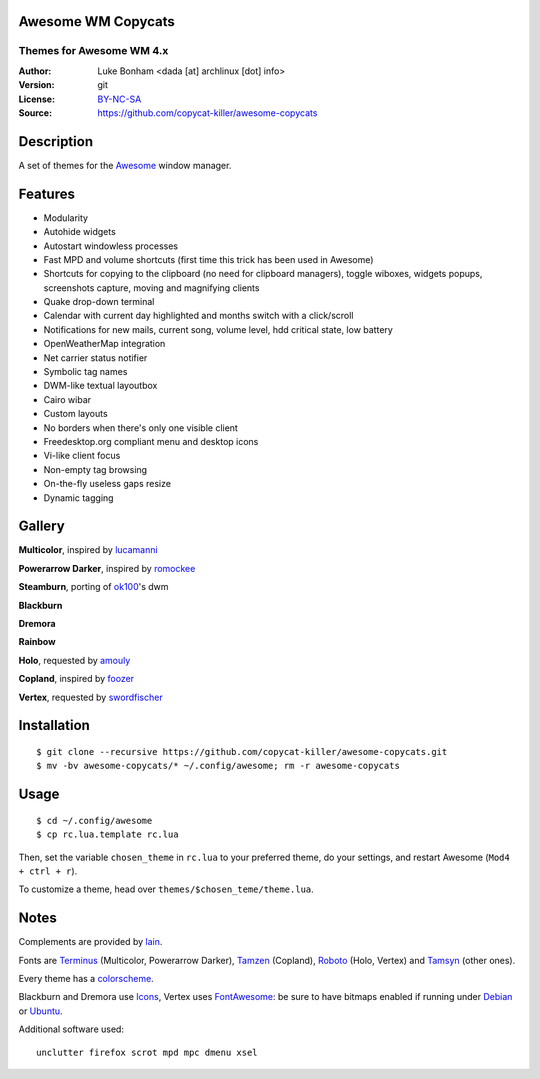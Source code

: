 Awesome WM Copycats
===================

-------------------------
Themes for Awesome WM 4.x
-------------------------

:Author: Luke Bonham <dada [at] archlinux [dot] info>
:Version: git
:License: BY-NC-SA_
:Source: https://github.com/copycat-killer/awesome-copycats

Description
===========

A set of themes for the Awesome_ window manager.

Features
========

- Modularity
- Autohide widgets
- Autostart windowless processes
- Fast MPD and volume shortcuts (first time this trick has been used in Awesome)
- Shortcuts for copying to the clipboard (no need for clipboard managers), toggle wiboxes, widgets popups, screenshots capture, moving and magnifying clients
- Quake drop-down terminal
- Calendar with current day highlighted and months switch with a click/scroll
- Notifications for new mails, current song, volume level, hdd critical state, low battery
- OpenWeatherMap integration
- Net carrier status notifier
- Symbolic tag names
- DWM-like textual layoutbox
- Cairo wibar
- Custom layouts
- No borders when there's only one visible client
- Freedesktop.org compliant menu and desktop icons
- Vi-like client focus
- Non-empty tag browsing
- On-the-fly useless gaps resize
- Dynamic tagging

Gallery
=======

**Multicolor**, inspired by lucamanni_

.. image:: http://dotshare.it/public/images/uploads/650.png

**Powerarrow Darker**, inspired by romockee_

.. image:: http://dotshare.it/public/images/uploads/649.png

**Steamburn**, porting of ok100_'s dwm

.. image:: http://dotshare.it/public/images/uploads/648.png

**Blackburn**

.. image:: http://dotshare.it/public/images/uploads/553.png

**Dremora**

.. image:: http://dotshare.it/public/images/uploads/652.png

**Rainbow**

.. image:: http://dotshare.it/public/images/uploads/606.png

**Holo**, requested by amouly_

.. image:: http://dotshare.it/public/images/uploads/651.jpg

**Copland**, inspired by foozer_

.. image:: http://dotshare.it/public/images/uploads/655.png

**Vertex**, requested by swordfischer_

.. image:: http://dotshare.it/public/images/uploads/1432.jpg

Installation
============

::

    $ git clone --recursive https://github.com/copycat-killer/awesome-copycats.git
    $ mv -bv awesome-copycats/* ~/.config/awesome; rm -r awesome-copycats

Usage
=====

::

    $ cd ~/.config/awesome
    $ cp rc.lua.template rc.lua

Then, set the variable ``chosen_theme`` in ``rc.lua`` to your preferred theme, do your settings, and restart Awesome (``Mod4 + ctrl + r``).

To customize a theme, head over ``themes/$chosen_teme/theme.lua``.

Notes
=====

Complements are provided by lain_.

Fonts are Terminus_ (Multicolor, Powerarrow Darker), Tamzen_ (Copland), Roboto_ (Holo, Vertex) and Tamsyn_ (other ones).

Every theme has a colorscheme_.

Blackburn and Dremora use Icons_, Vertex uses FontAwesome_: be sure to have bitmaps enabled if running under Debian_ or Ubuntu_.

Additional software used: ::

    unclutter firefox scrot mpd mpc dmenu xsel

.. _BY-NC-SA: http://creativecommons.org/licenses/by-nc-sa/4.0
.. _Awesome: http://github.com/awesomeWM/awesome
.. _lucamanni: https://github.com/lucamanni/awesome
.. _romockee: https://github.com/romockee/powerarrow
.. _ok100: http://ok100.deviantart.com/art/DWM-January-2013-348656846
.. _amouly: https://bbs.archlinux.org/viewtopic.php?pid=1307158#p1307158
.. _swordfischer: https://github.com/copycat-killer/awesome-copycats/issues/53
.. _foozer: http://dotshare.it/dots/499
.. _lain: https://github.com/copycat-killer/lain
.. _Terminus: http://terminus-font.sourceforge.net
.. _Tamzen: https://github.com/sunaku/tamzen-font
.. _Roboto: https://fonts.google.com/specimen/Roboto
.. _Tamsyn: http://www.fial.com/~scott/tamsyn-font
.. _colorscheme: https://github.com/copycat-killer/dots/tree/master/.colors
.. _Icons: https://github.com/copycat-killer/dots/tree/master/.fonts
.. _Debian: http://weiwu.sdf.org/100921.html
.. _Ubuntu: https://wiki.ubuntu.com/Fonts#Enabling_Bitmapped_Fonts
.. _FontAwesome: https://github.com/FortAwesome/Font-Awesome
